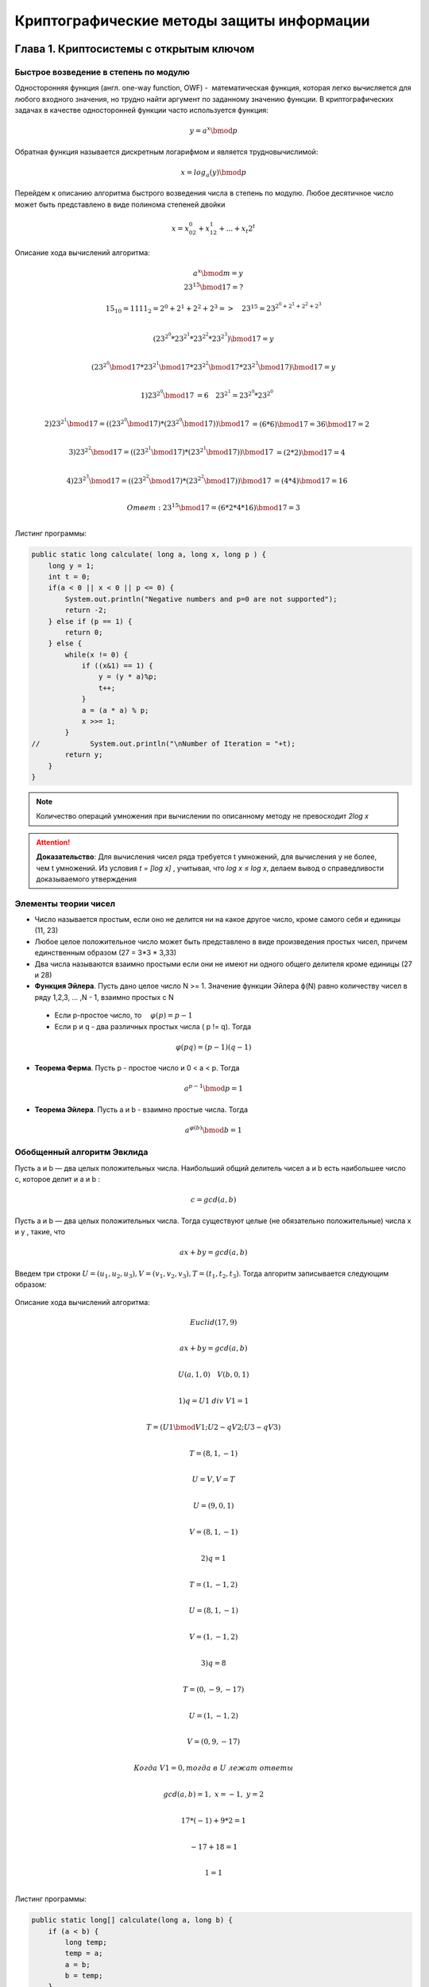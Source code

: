 Криптографические методы защиты информации
============================================

Глава 1. Криптосистемы с открытым ключом
~~~~~~~~~~~~~~~~~~~~~~~~~~~~~~~~~~~~~~~~~~

Быстрое возведение в степень по модулю
"""""""""""""""""""""""""""""""""""""""

Односторонняя функция (англ. one-way function, OWF) -   математическая функция, которая легко вычисляется для любого входного значения, но трудно найти аргумент по заданному значению функции. В криптографических задачах в качестве односторонней функции часто используется функция:

.. math::
   { y = a^{x}\bmod p }

Обратная функция называется дискретным логарифмом и является трудновычислимой:

.. math::
   { x = log_a(y)\bmod p }

.. figure:: img/2.1.png
    :width: 650 px
    :align: center
    :alt: table


Перейдем к описанию алгоритма быстрого возведения числа в степень по модулю. Любое десятичное число может быть представлено в виде полинома степеней двойки

.. math::
  x = x_02^{0} + x_12^{1}+ ...+x_t2^{t}

Описание хода вычислений алгоритма:

.. math:: 
  a^{x} \bmod m = y \\
  23^{15} \bmod 17 = ? 


.. math::
 15_{10} = 1111_2 = 2^{0}+2^{1}+2^{2}+2^{3} => \quad 23^{15} = 23^{2^{0}+2^{1}+2^{2}+2^{3}} \\
.. math::
 (23^{2^{0}} * 23^{2^{1}} * 23^{2^{2}} * 23^{2^{3}}) \bmod 17 = y  \\
.. math::
 (23^{2^{0}} \bmod 17 * 23^{2^{1}} \bmod 17 * 23^{2^{2}} \bmod 17 * 23^{2^{3}} \bmod 17) \bmod 17 = y \\
.. math::
 1) 23^{2^{0}} \bmod 17 &= 6 \quad 23^{2^{1}} = 23^{2^{0}} * 23^{2^{0}} \\
.. math::
 2) 23^{2^{1}} \bmod 17 = ((23^{2^{0}} \bmod 17 )*(23^{2^{0}} \bmod 17)) \bmod 17 &= (6 * 6) \bmod 17 = 36 \bmod 17 = 2 \\
.. math::
 3) 23^{2^{2}} \bmod 17 = ((23^{2^{1}} \bmod 17 )*(23^{2^{1}} \bmod 17)) \bmod 17 &= (2*2) \bmod 17 = 4 \\
.. math::
 4)23^{2^{3}} \bmod 17 = ((23^{2^{2}} \bmod 17 )*(23^{2^{2}} \bmod 17)) \bmod 17 &= (4*4) \bmod 17 = 16 \\
.. math::
  Ответ: 23^{15} \bmod 17 = (6*2*4*16) \bmod 17 = 3 \\


Листинг программы:

.. code-block :: java

  public static long calculate( long a, long x, long p ) {
      long y = 1;
      int t = 0;
      if(a < 0 || x < 0 || p <= 0) {
          System.out.println("Negative numbers and p=0 are not supported");
          return -2;
      } else if (p == 1) {
          return 0;
      } else {
          while(x != 0) {
              if ((x&1) == 1) {
                  y = (y * a)%p;
                  t++;
              }
              a = (a * a) % p;
              x >>= 1;
          }
  //            System.out.println("\nNumber of Iteration = "+t);
          return y;
      }
  }
 


.. note::
  Количество операций умножения при вычислении по описанному методу не превосходит *2log x*

.. attention::
  **Доказательство**: Для вычисления чисел ряда требуется t умножений,     для вычисления y не более, чем t умножений. Из условия *t = [log x]* , учитывая,   что *log x ≤ log x*, делаем вывод о справедливости доказываемого утверждения


Элементы теории чисел
""""""""""""""""""""""""""

* Число называется простым, если оно не делится ни на какое другое число, кроме самого себя и единицы (11, 23)
* Любое целое положительное число  может быть представлено в виде произведения простых чисел, причем единственным образом (27 = 3*3 * 3,33)
* Два числа называются взаимно простыми если они не имеют ни одного общего делителя кроме единицы (27 и 28)
* **Функция Эйлера**. Пусть дано целое число N >= 1. Значение функции Эйлера ф(N) равно количеству чисел в ряду 1,2,3, ... ,N - 1, взаимно простых с N

 .. figure:: img/2.2.png
    :width: 600 px
    :align: center
    :alt: phi

 * Если p-простое число, то :math:`\quad \varphi(p) = p - 1 \\` 


 * Если p и q - два различных простых числа ( p != q). Тогда

.. math::
  { \varphi(pq) = (p-1)(q-1)}

* **Теорема Ферма**. Пусть p - простое число и 0 < a < p. Тогда

.. math::
   { a^{p-1}\bmod p = 1 }

* **Теорема Эйлера**. Пусть a и b - взаимно простые числа. Тогда 

.. math::
   { a^{\varphi(b)}\bmod b = 1 }


Обобщенный алгоритм Эвклида
""""""""""""""""""""""""""""""

Пусть a и b — два целых положительных числа. Наибольший общий делитель чисел a и b есть наибольшее число c, которое делит и a и b :

  .. math::
   { c = gcd(a, b) }

.. figure:: img/gcd.png
    :width: 600 px
    :align: center
    :alt: gcd

Пусть a и b — два целых положительных числа. Тогда существуют целые (не обязательно положительные) числа x и y , такие, что

  .. math::
   { ax + by = gcd(a, b) }

Введем три строки :math:`U = (u_1 , u_2 , u_3 ), V = (v_1 , v_2 , v_3 ), T = (t_1 , t_2 , t_3 )`. Тогда алгоритм записывается следующим образом:

.. figure:: img/Euclid.png
    :width: 600 px
    :align: center
    :alt: Euclid


Описание хода вычислений алгоритма:

.. math::
  Euclid(17, 9) \\
.. math::
  ax + by = gcd(a,b) \\
.. math::
  U(a, 1, 0) \quad  V(b, 0, 1) \\
.. math::
  1) q = U1 \ div \  V1 = 1\\
.. math::
    T = (U1 \bmod V1; U2 - qV2; U3 - qV3 ) \\
.. math::
    T = (8, 1, -1) \\
.. math::
    U = V, V = T \\
.. math::
    U = (9,0,1) \\
.. math::
    V = (8,1,-1) \\
.. math::
  2)q = 1 \\
.. math::
    T = (1, -1, 2) \\
.. math::
    U = (8,1,-1) \\
.. math::
    V = (1,-1,2) \\
.. math::
  3)q = 8 \\
.. math::
    T = (0, -9,-17) \\
.. math::
    U = (1,-1,2) \\
.. math::
    V = (0,9,-17) \\\\
.. math::
  Когда \ V1 = 0, тогда \ в \ U \ лежат \ ответы \\
.. math::
  gcd(a,b) = 1, \ x = -1, \ y = 2 \\
.. math::
  17*(-1) + 9*2 = 1 \\
.. math::
  -17+18 = 1 \\
.. math::
  1 = 1 \\

Листинг программы:

.. code-block:: java

  public static long[] calculate(long a, long b) {
      if (a < b) {
          long temp;
          temp = a;
          a = b;
          b = temp;
      }
      long[] U = new long[]{a, 1, 0};
      long[] V = new long[]{b, 0, 1};
      long[] T = new long[3];
      long q;
      while (V[0] != 0) {
          q = U[0]/V[0];
          T[0] = U[0] % V[0];
          T[1] = U[1] - q * V[1];
          T[2] = U[2] - q * V[2];
          for (int i = 0; i < 3; i++) {
              U[i] = V[i];
              V[i] = T[i];
          }
      }
      return U;
  }
 



Система Диффи-Хеллмана
""""""""""""""""""""""""""

Эта криптосистема была открыта в середине 70-х годов американскими учеными Диффи (Whitfield Diffie) и Хеллманом (Martin Hellman) и привела к настоящей революции в криптографии и ее практических применениях. Для обеспечения высокой стойкости рассмотренной системы число p-1 должно обязательно содержать большой простой множитель. Рекомендуют использовать следующее:

  .. math::
   P = 2Q + 1 , \ где \ Q - простое \ число

Для Q должны выполняться условия:

  .. math::
   { 1 < G < P − 1  \quad и \quad G^{Q}\bmod P != 1 }


Согласно малой теореме Ферма можно утверждать,что если для какого-то числа a < P выполняется условие :math:`a^{P-1} \bmod P != 1` ,  то число  является составным. Исходя из данного утверждения, можно легко разработать тест Ферма для проверки на простоту: :: 

 bool testFerma(long long p, int k) {
  if(p==2) return true;
  if(p&1)  return false;
  for(int i=0; i<k; ++i) {
    long long a=rand()%(P-1)+1;
    if(gcd(a,p)!=1 || powMod(a,p-1,p)!=1)
      return false;
  }
  return true;
 }


Абоненты выбирают большие числа Xa, Xb, Xc, которые храняться в секрете. Каждый абонент вычисляет соответсвующее число Y, которое открыто передается другим абонентам

.. math::
   \begin {cases} {Y_A = g^{X_A} \bmod p} \\
      {Y_B = g^{X_B} \bmod p} \\
      {Y_C = g^{X_C} \bmod p} \\
     \end {cases}

Допустим, абонент A решил организовать сеанс связи с B, при этом обоим абонентам доступна открытая информация (P, G, Y). Абонент A сообщает B по открытому каналу, что он хочет передать ему сообщение. Затем абонент A вычисляет величину:

.. math:: 
  {Z_{AB} = (Y_B)^{X_A} \bmod p}

В свою очередь, абонент B вычисляет число:

.. math:: 
  {Z_{BA} = (Y_A)^{X_B} \bmod p}

Получаем что:

.. math:: 
  {Z_{BA} = Z_{AB} }

Доказательство:

.. math:: 
  {Z_{AB} = (Y_B)^{X_A} \bmod p = (g^{X_B})^{X_A} \bmod p = \\
      = g^{X_A X_B} \bmod p = (Y_A)^{X_B} \bmod p = Z_{BA} }

Пример:
  Пусть P = 23 = 2 · 11 + 1 (Q = 11). Выберем параметр G. Попробуем взять g = 3. Проверим: 3^11 mod 23 = 1 и значит, такое g не подходит. Возьмем g = 5. Проверим: 5^11 mod 23 = 22. Итак, мы выбрали параметры p = 23, g = 5. Теперь каждый абонент выбирает секретное число и вычисляет соответствующее ему открытое число. Пусть выбраны Xa = 7 , Xb = 13 . Вычисляем Ya = 5^7 mod 23 = 17, Yb = 5^13 mod 23 = 21. Пусть A и B решили сформировать общий секретный ключ. Для этого A вычисляет Zab = 21^7 mod 23 = 10, а B вычисляет Zba = 17^13 mod 23 = 10.Теперь они имеют общий ключ 10, который не передавался по каналу связи

Листинг программы:

.. code-block:: java

  // Diffie-Hellman.java
  public void generateParameters(){  
          SecureRandom srand = new SecureRandom();
          srand.setSeed(System.currentTimeMillis());
          long Q;
          do {
              Q = srand.nextInt(MAX_VALUE-3)+2;
              P = 2*(int)Q +1;
          } while(!isPrime(Q) || !isPrime(P) || !testFerma(P,100));
  
          do {
              G = srand.nextInt(P-3)+2;// 1 < q < p -1
          } while(ModularExponentiation.calculate(G,Q,P) == 1 );
  
          System.out.println("P = "+P+" G = "+G+" Q = "+Q);
      }
  // Abonent.java
  public class Abonent {
      DiffieHellman diffieHellman;
      private long secretKey;
      private long publicKey;
  
      public Abonent(DiffieHellman diffieHellman) {
          this.diffieHellman = diffieHellman;
          SecureRandom srand = new SecureRandom();
          srand.setSeed(System.currentTimeMillis());
          secretKey = srand.nextInt(diffieHellman.getP()-2)+1;
          publicKey = ModularExponentiation.calculate(diffieHellman.getG(),secretKey, diffieHellman.getP());
      }
      public long calculateZ(long publicSecondAbonentKey) {
          return ModularExponentiation.calculate(publicSecondAbonentKey, secretKey, diffieHellman.getP());
      }

  }


Шифр Шамира
"""""""""""""""

Этот шифр, предложенный Шамиром (Adi Shamir), был первым, позволяющим организовать обмен секретными сообщениями по открытой линии связи для лиц, которые не имеют никаких защищенных каналов и секретных ключей и, возможно, никогда не видели друг друга.

Пусть есть два абонента A и B, соединенные линией связи. A хочет передать сообщение m абоненту B так, чтобы никто не узнал его содержание. A выбирает случайное большое простое число P и открыто передает его B. Затем A выбирает два числа Ca и Da , такие, что

.. math::
  { C_A*D_A \bmod (P-1) = 1  \\
      C_B*D_B \bmod (P-1) = 1 }  

Вычисляем C и D, используя обобщенный алгоритм Эвклида

.. math::
  Вычисляем \ y: \ ax + by = gcd(a, b) ,\ где \ C \ рандомное \ число \\
.. math::
      если \ gcd(С, P-1) \ = \ 1, \ то \\
.. math::
      D = y + (P - 1)

Листинг программы вычисляющей C и D:

.. code-block:: java

 public class Shamir {
    private final long P;
    private long C;
    private long D;

    public static long generatePublicP() {
        SecureRandom srand = new SecureRandom();
        srand.setSeed(System.currentTimeMillis());
        long P;
        do {
            P = srand.nextInt(MAX_VALUE-3)+2;
        } while(!DiffieHellman.isPrime(P) || !DiffieHellman.testFerma(P,100));
        return P;
    }

    public Shamir(long P) {
        this.P = P;
        SecureRandom srand = new SecureRandom();
        srand.setSeed(System.currentTimeMillis());
        long[] EuclidResult;
        do {
            do {
                this.C = srand.nextInt(MAX_VALUE-3)+2;
                EuclidResult = Euclid.calculate(C,P-1);
            } while(EuclidResult[0] != 1);
            this.D = EuclidResult[2] + (P-1);
        } while(C*D%(P-1) != 1 );
    }
  }
  
После этого A передает свое сообщение m. Если m < P, то сообщение передается сразу, если же m >= P, то сообщение разбивается на части. Рассмотрим случай m < P
**Шаг 1.** A вычисляет число

.. math::
  {x_1 = m^{C_A} \bmod p, }

**Шаг 2.** B получив x1, вычисляет

.. math::
  {x_2 = x_1^{C_B} \bmod p, }

**Шаг 3.** A вычисляет число

.. math::
  {x_3 = x_2^{D_A} \bmod p, }

**Шаг 4.** B получив x3, вычисляет

.. math::
  {x_4 = x_3^{D_B} \bmod p, }

Пример хода алгоритма:

.. code-block:: java

  P = 23, m = 6 
  A:  Ca = 7,  Da = 19 
  B:   Cb = 13,  Db = 17 

  x1,  x2,  x3,  x4  (==6)

  22 0  (выбрасываем второй столбец)
  7  1 
  ----    
  1 -3   q = 22 / 7 = 3

  Da = -3+22 = 19

  22 0 
  13 1 
  ----
  9 -1       q = 22 / 13 = 1
  4  2       q = 13 / 9 = 1
  1  -5      q = 9 / 4 = 2

  Db = 22 - 5 = 17

  A: x1 = 6^7 mod 23 = 3
  B: x2 = 3^13 mod 23 = 9
  A: x3 = 9^19 mod 23 = 13
  B: x4 = 13^17 mod 23 = 6

Листинг программы шифрования файлов:

.. code-block:: java

 // Shamir.java
 public List<Long> ShamirCalcIteration(String path, List<Long> prevX, int numOfIteration) throws IOException {
        switch (numOfIteration) {
            case 1:
                byte[] byteArray = getFileBytes(path);
                List<Long> x1 = new ArrayList<>();

                for (byte a : byteArray) {
                    x1.add(powMod.calculate(a, getC(), P));
                }
                return x1;
            case 2:
                List<Long> x2 = new ArrayList<>();
                for (Long a : prevX) {
                    x2.add(powMod.calculate(a, getC(), P));
                }
                return x2;
            case 3:
                List<Long> x3 = new ArrayList<>();
                for (Long a : prevX) {
                    x3.add(powMod.calculate(a, getD(), P));
                }
                return x3;
            case 4:
                byte[] outFile = new byte[prevX.size()];
                for (int i = 0; i < prevX.size(); i++) {
                    outFile[i] = (byte) powMod.calculate(prevX.get(i), getD(), P);
                }
                getFileFromBytes(path, outFile);
                return null;
        }
        return null;
    }
  // Main.java
   public static void main(String[] args) throws IOException {
        System.out.println("<Shamir>");
        long P = Shamir.generatePublicP();

        Shamir A = new Shamir(P);
        FileManipulation.KeysToFile("Shamir","A", A.getC(), A.getD());

        Shamir B = new Shamir(P);
        FileManipulation.KeysToFile("Shamir","B", B.getC(), B.getD());

        List<Long> x1 = A.ShamirCalcIteration("files/pic.jpg", null,1);
        List<Long> x2 = B.ShamirCalcIteration(null, x1,2);
        List<Long> x3 = A.ShamirCalcIteration(null, x2, 3);
        List<Long> x4 = B.ShamirCalcIteration("files/picShamir.jpg", x3, 4);
  }


Шифр Эль Гамаля
""""""""""""""""""

Пусть имеются абоненты A , B , C , . . . , которые хотят передавать друг другу зашифрованные сообщения, не имея никаких защищенных каналов связи. В этом разделе мы рассмотрим шифр, предложенный Эль-Гамалем (Taher ElGamal), который решает эту задачу, используя, в отличие от шифра Шамира, только одну пересылку сообщения. Фактически здесь используется схема Диффи–Хеллмана, чтобы сформировать общий секретный ключ для двух абонентов, передающих друг другу сообщение, и затем сообщение шифруется путем умножения его на этот ключ. Для каждого следующего сообщения секретный ключ вычисляется заново.

Для всей группы абонентов выбираются числа *P* и *G* подобно как мы это делали в шифре Диффи-Хэллмана:

.. math::
  P - простое, \ 1 \ < \ G \ < \ (P-1), \ m < P

Затем каждый абонент группы выбирает свое секретное число :math:`С, \ 1 < C < P-1`, и вычисляет соответсвующее ему открытое число :math:`D`:

.. math::
 D = G^{C} \bmod P

Ход алгоритма:

**Шаг.1:** A формирует случайное число :math:`k, \ 1 <= k <= P - 2\ ` и вычисляет числа: 

.. math::
 r = G^{k} \bmod p, \\
 e = m * D_B^{k} \bmod p 

и передает пару числое (r, e) абоненту B

**Шаг.2** B, получив (r, e), вычисляет

.. math::
  m' = e * r^{P-1-C_B} \bmod p = m

Доказательство:

.. math::
  Подставим \ e \ в \ m' ,\ (e = m * D_B \bmod p) \\
.. math::
  =>  \ m' = m * D_B * r^{P-1-C_B} \bmod p, \\
.. math::
  Подставим \ r \ и \ D_B \ в \ m' , \ (r = G^{k} \bmod p), \ (D_B = G^{C} \bmod P) \\
.. math::
  =>  m' = m * (G^{C_B})^{k} * (G^{k})^{P - 1 - C_B} \bmod p =  m * G^{C_Bk + k(P-1 -kC_B)} \bmod p = m * G^{k(P-1)} \bmod p \\
.. math::
 По \ теореме \ Ферма: G^{k(P-1)} \bmod p = 1^{k} \bmod p = 1 \\\\

Листинг программы шифрования файлов:

.. code-block:: java

  // ElGamal.java
  public class ElGamal {
    private static long P;
    private static long G;

    private long C;
    private long D;

    private long R;

    public static void generateParameters() {
        DiffieHellman diffieHellman = new DiffieHellman();
        diffieHellman.generateParameters();
        setP(diffieHellman.getP());
        setG(diffieHellman.getG());
    }

    public ElGamal() {
        SecureRandom srand = new SecureRandom();
        srand.setSeed(System.currentTimeMillis());
        C = srand.nextInt((int)P - 2) + 1;
        D = powMod.calculate(G, C, P);
    }

    public List<Long> elGamalSendMessage(long D, String path) throws IOException {
        SecureRandom srand = new SecureRandom();
        srand.setSeed(System.currentTimeMillis());
        long k = srand.nextInt((int)P - 3) + 1;
        byte[] byteArray = getFileBytes(path);
        List<Long> E = new ArrayList<>();

        long partD = powMod.calculate(D, k, P);

        for (byte b : byteArray) {
            E.add(powMod.calculate(b * partD, 1, P));
        }
        R = powMod.calculate(G, k, P);
        return E;
    }

    public void elGamalReceiveMessage (long R, List <Long> E, String Out) throws IOException {
        byte [] result = new byte[E.size()];
        long partR = powMod.calculate(R, P-1-C, P);

        for (int i = 0; i < E.size(); i++) {
            result[i] = (byte) powMod.calculate(E.get(i) * partR, 1, P);
        }
        getFileFromBytes(Out, result);
    }

    public long getC() {
        return C;
    }

    public long getD() {
        return D;
    }

    public long getR() {
        return R;
    }

    public static void setP(int p) {
        P = p;
    }

    public static void setG(int g) {
        G = g;
    }
  }

  // Main.java

   public class Main {
     public static void main(String[] args) throws IOException {
        ElGamal.generateParameters();

        ElGamal N = new ElGamal();
        FileManipulation.KeysToFile("ElGamal", "N", N.getC(), N.getD());

        ElGamal M = new ElGamal();
        FileManipulation.KeysToFile("ElGamal", "M", M.getC(), M.getD());

        List<Long> E =  N.elGamalSendMessage(M.getD(), "files/pic.jpg");
        M.elGamalReceiveMessage(N.getR(), E, "files/picElgamal.jpg");

        System.out.println("ElGamal successful complete");

     }
  }

 

Шифр RSA
""""""""""""""""""

Мы видели, что шифр Шамира полностью решает задачу обмена сообщениями, закрытыми для прочтения, в случае, когда абоненты могут пользоваться только открытыми линиями связи. Однако при этом сообщение пересылается три раза от одного абонента к другому, что является недостатком. Шифр Эль-Гамаля позволяет решить ту же задачу за одну пересылку данных, но объем передаваемого шифротекста в два раза превышает объем сообщения. Система RSA лишена подобных недостатков. Интересно то, что она базируется на другой односторонней функции, отличной от дискретного логарифма. Кроме того, здесь мы встретимся с еще одним изобретением современной криптографии – односторонней функцией с «лазейкой» (trapdoor function)

Эта система базируется на следующих двух фактах из теории
чисел:

 #. Задача проверки числа на простоту является сравнительно легкой

 #. Задача разложения чисел вида :math:`n = pq` (p и q — простые числа) на множители является очень трудной, если мы знаем только n, а p и q — большие числа (это так называемая задача факторизации)

В нашей системе есть абоненты A, B. Каждый абонент выбирает случайное два больших простых числа *P* и *Q*. Затем он вычисляет число открытое для всех пользователей системы 

.. math::

  N = P*Q 

После этого абонент вычисляет число 

.. math::

  \phi = (P-1)(Q-1)

И выбирает некоторое число :math:`D < \phi`, взаимно простое с :math:`\phi`, и по обобщенному алгоритму Эвклида находит число С, такое что

.. math::

  C*D \bmod \phi = 1

.. figure:: img/keys_rsa.png
    :width: 500 px
    :align: center
    :alt: keys_rsa

Ход алгоритма:

**Шаг 1.** А шифрует сообщение по формуле

.. math::

  e = m^{D_B} \bmod N_B

**Шаг 2.** B получивший e, вычисляет

.. math::

  m^{'} = e^{C_B} \bmod N_B = m

Доказательство:

.. math::

  m^{'} = e^{C_B} \bmod N_B = m^{D_B*C_B} \bmod N_B

.. math::

    \ для \ некоторого \ k:

.. math::

  C_B*D_B = k \phi_B + 1

.. math::

  \phi_B = (P_B - 1)(Q_B - 1) = \varphi (N_B),

.. math::

 \ где \ \varphi() - \ Функция \ Эйлера

.. math::

  m^{'} = m^{k* \phi(N_B)+1} \bmod N_B = m

Пример:

.. math::

  m = 15, \ P_B = 3, \ Q_B = 1, \ N_B = 33, \ D_B = 3

.. math::

  3 \ взаимно \ простое \ с \ \phi(33) = 20 \ ((P-1)(Q-1) = 20 )

.. math::

  Найдем \ C_B \ c \ помощью \ обощенного \ алгоритма \ Эвклида:

.. math::

  C_B = 7 \ Проверка: \ 3*7 \bmod 20 = 1

.. math::

  e = 15^{3} \bmod 33 = 15^{2} * 15 \bmod 33 = 27*15 \bmod 33 = 9

.. math::

  m^{'} = 9^{7} \bmod 33 = (9^{2})^{2} * 9^{2} * 9 \bmod 33 = 15^{2} * 15 * 9 \bmod 33 = 15 = m

Листинг программы:

.. code-block:: java

  public class RSA {
    public static final int MAX_VALUE = 10000;
    private long P;
    private long Q;

    private long N;
    private long phi;

    private long C;
    private long D;

    public RSA () {
        SecureRandom srand = new SecureRandom();
        srand.setSeed(System.currentTimeMillis());
        do {
            this.P = srand.nextInt(MAX_VALUE-3)+2;
        } while(!isPrime(P) || !testFerma(P,100));

        do {
            this.Q = srand.nextInt(MAX_VALUE-3)+2;
        } while(!isPrime(Q) || !testFerma(Q,100));

        this.N = P * Q;
        this.phi = (P-1)*(Q-1);
        long[] EuclidResult;
        do {
            do {
                this.D = srand.nextInt((int)phi-3)+2;
                EuclidResult =  Euclid.calculate(D, phi);
            } while(EuclidResult[0] != 1);
            this.C = EuclidResult[2] + phi;
        } while(D*C%(phi) != 1);
    }

    public List<Long> sendMessage(String path, long D, long N) throws IOException {
        byte[] byteArray = getFileBytes(path);

        List<Long> E = new ArrayList<>();

        for (byte b : byteArray) {
            E.add(powMod.calculate(b, D, N));
        }
        return E;
    }

    public void receiveMessage(List<Long> E, String path) throws IOException {
        byte [] result = new byte[E.size()];

        for (int i = 0; i < E.size(); i++) {
            result[i] = (byte) powMod.calculate(E.get(i), getC(), getN());
        }
        getFileFromBytes(path, result);
    }

    public long getP() {
        return P;
    }

    public long getQ() {
        return Q;
    }

    public long getN() {
        return N;
    }
    public long getC() {
        return C;
    }
    public long getD() {
        return D;
    }
    public long getPhi() {
        return phi;
    }
  }



Шифр Вернама
""""""""""""""""""

Этот шифр был предложен в 1926 году американским инженером Вернамом (Gilbert Vernam) и использовался на практике, но доказательство его невскрываемости было получено значительно позже Шенноном. Простейший шифр на основе бинарной логики (а именно операции XOR), который обладает абсолютной криптографической стойкостью. Без знания ключа, расшифровать его невозможно Для шифра Вернама часто используется название «одноразовая лента» (one-time pad). Мы опишем этот шифр для случая двоичного алфавита, чтобы упростить обозначения. Пусть множество сообщений M состоит из слов двоичного алфавита длины n , т.е. всего сообщений не более, чем 2 n.

.. table:: Таблица истинности XOR

    =====  ======  ==========
      a       b     a XOR b
    =====  ======  ==========
      0       0        0
      0       1        1
      1       0        0
      1       1        0
    =====  ======  ==========


В шифре Вернама множество ключей также состоит из слов той же длины n и каждый ключ используется с вероятностью 1/2 n . Другими словами, все ключи используются с одинаковой вероятностью. Пусть необходимо зашифровать сообщение :math:`m̄ = m_1,m_2 . . . m_n` и пусть выбран ключ :math:`k̄ = k_1, k_2 . . . k_n`. Тогда зашифрованное сообщение :math:`ē = e_1,e_2 . . . e_n` получается по формуле:

.. math::
 
  e_i = m_i \oplus k_i

Дешифрование осуществляется по формуле:

.. math::
 
  m_i = e_i \oplus k_i


Листинг программы шифрования файлов:

.. code-block:: java

  public class Vernam {
    private byte[] secretKey;

    public byte[] encryptFile(String path) throws IOException {
        byte[] byteArray = getFileBytes(path);
        secretKey = new byte[byteArray.length];
        byte[] encryptMessage = new byte[byteArray.length];
        SecureRandom srand = new SecureRandom();
        srand.setSeed(System.currentTimeMillis());
        for (int i = 0; i < byteArray.length; i++) {
            secretKey[i] = (byte) srand.nextInt(Byte.MAX_VALUE);
            encryptMessage[i] = (byte) (byteArray[i] ^ secretKey[i]);
        }
        return encryptMessage;
    }
    public void decryptFile(String path, byte[] encryptMessage, byte[] key) throws IOException {
        byte[] decryptMessage = new byte[encryptMessage.length];
        for (int i = 0; i < encryptMessage.length; i++) {
            decryptMessage[i] = (byte) (encryptMessage[i] ^ key[i]);
        }
        getFileFromBytes(path, decryptMessage);
    }

    public byte[] getSecretKey() {
        return secretKey;
    }


Глава 2. Методы взлома шифров, основанных на дискретном логарифмировании
~~~~~~~~~~~~~~~~~~~~~~~~~~~~~~~~~~~~~~~~~~~~~~~~~~~~~~~~~~~~~~~~~~~~~~~~~~

Метод "шаг младенца, шаг великана"
""""""""""""""""""""""""""""""""""""

Это был один из первых методов, который показал, что задача вычисления дискретного логарифма может быть решена значительно быстрее, чем методом перебора. Перейдем к описанию этого метода отыскания x

Задача поиска x, при известных a и y. Сначала берем два целых числа m и k, такие что

  .. math::
   { m * k > p, \quad m = k = \sqrt{p} + 1 }



Вычислим два ряда чисел:

  .. math::
    y,ay,a^{2y},...a^{m-1}y \quad (\bmod p) \\
      a^{m},a^{2m},...a^{km} \quad (\bmod p) 

  (все вычисления по модулю p)

Найдем такие i и j, для которых выполняется равенство

  .. math::
   { a^{im} = a^{i} * y }
   

Число x:

  .. math::
   { x = i * m - j }

Листинг программы:

.. code-block:: java

  public class BabyGiantSteps {
      public static long calculate(long a, long p, long y)  {
          SecureRandom srand = new SecureRandom();
          srand.setSeed(System.currentTimeMillis());
          int[] ji = new int[2];
          ji[0] = -1;
          ji[1] = -1;
          long m, k;
          do {
              m = (int)Math.sqrt(p)+1;// sqrt(p)+1
              k = (int)Math.sqrt(p)+1;;
          } while (m * k <= p);
  //        System.out.println("m = "+m+" k = "+k);
          HashMap<Long, Integer> rowY= new HashMap<>();
          // y, ay, a^2y...
          for (int j = 0; j < m; j++) {
              if(!rowY.containsKey(((long)Math.pow(a, j)*y) % p)) {
                  rowY.put(((long)Math.pow(a, j)*y) % p, j);
              }
          }
          // a^m, a^2m ...
          for (int i = 1; i <= k; i++) {
              if (rowY.containsKey(((long)Math.pow(a, i*m)) % p)) {
                  ji[0] = rowY.get((long)Math.pow(a, i*m)%p);
                  ji[1] = i;
                  break;
              }
          }
          if (ji[0] == -1 && (ji[1] == -1)) {
              //  no solutions
              return -1;
          }
          return ji[1] * m - ji[0];
      }
  }


Глава 3. Электронная, или цифровая подпись
~~~~~~~~~~~~~~~~~~~~~~~~~~~~~~~~~~~~~~~~~~~~~~

Прежде чем начать рассмотрение криптографической цифровой подписи, сформулируем три свойства, которым
(в идеале) должна удовлетворять любая, в частности, обычная рукописная подпись:

 * Подписать документ может только «законный» владелец подписи (и, следовательно, никто не может подделать подпись)

 * Автор подписи не может от нее отказаться

 * В случае возникновения спора возможно участие третьих лиц (например, суда) для установления подлинности подписи



Подпись RSA
""""""""""""""""""
Если Абонент А планирует подписывать документы, то он должен вначале выбрать параметры RSA:

.. math:: 
  P, \ Q \  - \ два \ больших \ простых \ числа

Далее вычислить:

.. math:: 
  N = P * Q \ \ и \ \ \phi = (P − 1)(Q − 1)


Выбирает некоторое число :math:`D < \phi`, взаимно простое с :math:`\phi`, и по обобщенному алгоритму Эвклида находит число С, такое что

.. math::

  C*D \bmod \phi = 1
  

Далее эти параметры например, абонент помещает их на своем сайте, ассоциировав со своим именем, и хранит в секрете число С
(остальные числа P , Q и φ можно забыть, они больше не потребуются). Теперь А готов ставить свои подписи на документах или сообщениях


Пусть абонент А хочет подписать сообщение :math:`m̄ = m 1 , . . . , m_n`. Тогда вначале она вычисляет хеш-функцию:

.. math:: 

  y = h(m_1 , . . . , m_n )


**Практически невозможно изменить основной текст** :math:`m̄ = m 1 , . . . , m_n` , не изменив y. Поэтому на следующем шаге Алисе достаточно снабдить
подписью только число y , и эта подпись будет относиться ко всему сообщению m̄

Абонент А вычисляет число:

.. math:: 

  s = y^{C_A} \bmod N_A

Число s это и есть цифровая подпись. Она просто добавляется к сообщению m̄, и тем самым Абонент А имеет сформированное подписанное сообщение:

.. math:: 
  
  < m̄ , s > 

Теперь каждый, кто знает открытые параметры А, ассоциированные с его именем, т.е. числа N и d , может проверить подлинность его подписи. Для этого необходимо, взяв подписанное сообщени, вычислить значение хеш-функции h( m̄), число:

.. math:: 

  w = s^{D_A} \bmod N_A

Если подпись подлинна, то :math:`w = s^{D_A} \bmod N_A = h(m̄)`

Доказательство:

.. math:: 

  w = s^{D} \bmod N = y^{CD} \bmod N = y = h(m̄)


Листинг программы:

.. code-block:: java

  public class RSAsign {
    private long C;
    private long D;
    private long N;

    public RSAsign() {
        RSA rsa = new RSA();
        C = rsa.getC();
        D = rsa.getD();
        N = rsa.getN();
    }

    public List<Long> signFileMD5(String pathFile) throws IOException, NoSuchAlgorithmException {
        byte[] byteArray = FileManipulation.getFileBytes(pathFile);

        MessageDigest md = MessageDigest.getInstance("MD5");
        byte[] y = md.digest(byteArray);
        List<Long> S = new ArrayList<>();

        for (byte b : y) {
            S.add(powMod.calculate(b, C, N));
        }
        writeToFile(S);
        return S;
    }

    public void checkSign(String pathFile, List<Long> S, long D, long N) throws IOException, NoSuchAlgorithmException, SignatureException {
        byte[] byteArray = FileManipulation.getFileBytes(pathFile);
        MessageDigest md = MessageDigest.getInstance("MD5");
        byte[] y = md.digest(byteArray);
        List<Long> Y = new ArrayList<>();

        for (byte b : y) {
            Y.add((long)b);
        }
        List<Long> w = new ArrayList<>();
        for (int i = 0; i < S.size(); i++) {
            w.add(powMod.calculate(S.get(i), D, N));
  //            System.out.println(" w ="+w.get(i)+" Y = "+Y.get(i));
            if (w.get(i).compareTo(Y.get(i)) != 0) {
                throw new SignatureException("digital signature is invalid");
            }
        }
    }
    public void writeToFile(List<Long> S) {
        String path = "files/keys/RSA_signature.txt";
        try(FileWriter writer = new FileWriter(path, false))
        {
            for (Long signature : S) {
                writer.write(Math.toIntExact(signature));
            }
            writer.flush();
        } catch(IOException ex){
            System.out.println(ex.getMessage());
        }
    }

    public long getC() {
        return C;
    }

    public long getD() {
        return D;
    }

    public long getN() {
        return N;
    }
  }












Используемая литература
~~~~~~~~~~~~~~~~~~~~~~~~~
`Б.Я. Рябко, А.Н. Фионов. "Криптографические методы защиты информации" <ryabko_fionov_kriptograficheskie_metody_zashchity_i.pdf>`_